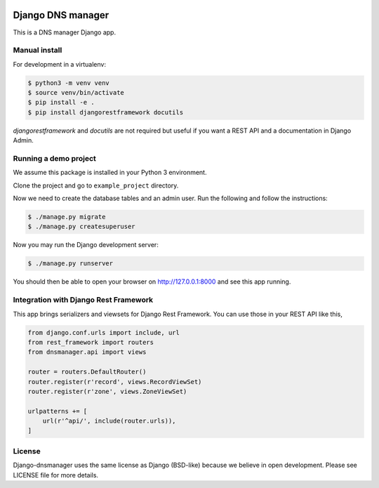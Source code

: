 .. image::  https://travis-ci.com/erdnaxe/django-dnsmanager.svg?branch=master
    :target: http://travis-ci.com/erdnaxe/django-dnsmanager
.. image:: https://img.shields.io/codecov/c/github/erdnaxe/django-dnsmanager/master.svg
    :target: https://codecov.io/github/erdnaxe/django-dnsmanager?branch=master

Django DNS manager
==================

This is a DNS manager Django app.

Manual install
--------------

For development in a virtualenv:

.. code:: bash

   $ python3 -m venv venv
   $ source venv/bin/activate
   $ pip install -e .
   $ pip install djangorestframework docutils

`djangorestframework` and `docutils` are not required but useful if
you want a REST API and a documentation in Django Admin.

Running a demo project
----------------------

We assume this package is installed in your Python 3 environment.

Clone the project and go to ``example_project`` directory.

Now we need to create the database tables and an admin user. Run the
following and follow the instructions:

.. code:: bash

   $ ./manage.py migrate
   $ ./manage.py createsuperuser

Now you may run the Django development server:

.. code:: bash

   $ ./manage.py runserver

You should then be able to open your browser on http://127.0.0.1:8000
and see this app running.

Integration with Django Rest Framework
--------------------------------------

This app brings serializers and viewsets for Django Rest Framework.
You can use those in your REST API like this,

.. code:: python3

    from django.conf.urls import include, url
    from rest_framework import routers
    from dnsmanager.api import views

    router = routers.DefaultRouter()
    router.register(r'record', views.RecordViewSet)
    router.register(r'zone', views.ZoneViewSet)

    urlpatterns += [
        url(r'^api/', include(router.urls)),
    ]

License
-------

Django-dnsmanager uses the same license as Django (BSD-like)
because we believe in open development.
Please see LICENSE file for more details.
